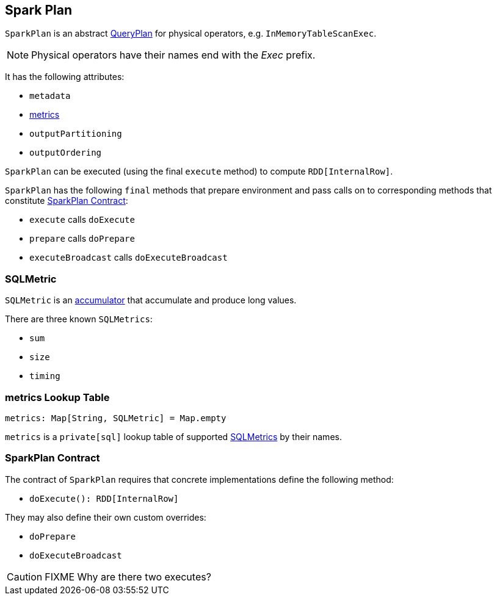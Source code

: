 == [[SparkPlan]] Spark Plan

`SparkPlan` is an abstract link:spark-sql-query-plan.adoc[QueryPlan] for physical operators, e.g. `InMemoryTableScanExec`.

NOTE: Physical operators have their names end with the _Exec_ prefix.

It has the following attributes:

* `metadata`
* <<metrics, metrics>>
* `outputPartitioning`
* `outputOrdering`

`SparkPlan` can be executed (using the final `execute` method) to compute `RDD[InternalRow]`.

`SparkPlan` has the following `final` methods that prepare environment and pass calls on to corresponding methods that constitute <<contract, SparkPlan Contract>>:

* `execute` calls `doExecute`
* `prepare` calls `doPrepare`
* `executeBroadcast` calls `doExecuteBroadcast`

=== [[SQLMetric]] SQLMetric

`SQLMetric` is an link:spark-accumulators.adoc[accumulator] that accumulate and produce long values.

There are three known `SQLMetrics`:

* `sum`
* `size`
* `timing`

=== [[metrics]] metrics Lookup Table

[source, scala]
----
metrics: Map[String, SQLMetric] = Map.empty
----

`metrics` is a `private[sql]` lookup table of supported <<SQLMetric, SQLMetrics>> by their names.

=== [[contract]] SparkPlan Contract

The contract of `SparkPlan` requires that concrete implementations define the following method:

* `doExecute(): RDD[InternalRow]`

They may also define their own custom overrides:

* `doPrepare`
* `doExecuteBroadcast`

CAUTION: FIXME Why are there two executes?
